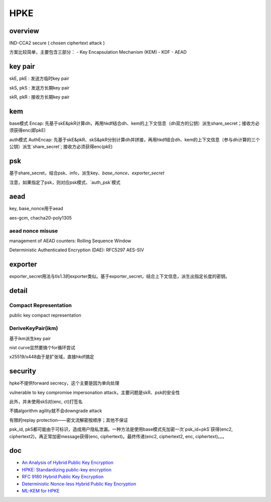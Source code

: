 HPKE
########

overview
======================================


IND-CCA2 secure ( chosen ciphertext attack )

方案比较简单，主要包含三部分：
- Key Encapsulation Mechanism (KEM)
- KDF
- AEAD 

key pair
======================================

skE, pkE : 发送方临时key pair

skS, pkS : 发送方长期key pair

skR, pkR : 接收方长期key pair

kem
======================================

base模式 Encap: 先基于skE&pkR计算dh，再用hkdf结合dh、kem的上下文信息（dh双方的公钥）派生share_secret；接收方必须获得enc(即pkE)

auth模式 AuthEncap: 先基于skE&pkR、skS&pkR分别计算dh并拼接，再用hkdf结合dh、kem的上下文信息（参与dh计算的三个公钥）派生`share_secret`; 接收方必须获得enc(pkE)

psk
======================================

基于share_secret，结合psk、info，派生key、`base_nonce`、`exporter_secret`

注意，如果指定了psk，则对应psk模式、`auth_psk`模式

aead
======================================

key, base_nonce用于aead

aes-gcm, chacha20-poly1305

aead nonce misuse 
--------------------------------------

management of AEAD counters: Rolling Sequence Window

Deterministic Authenticated Encryption (DAE): RFC5297 AES-SIV 

exporter
======================================

exporter_secret用法与tls1.3的exporter类似。基于exporter_secret，结合上下文信息，派生出指定长度的密钥。

detail
======================================

Compact Representation
-------------------------

public key compact representation

DeriveKeyPair(ikm)
---------------------

基于ikm派生key pair

nist curve显然要搞个for循环尝试

x25519/x448由于是扩张域，直接hkdf搞定

security
======================================

hpke不提供forward secrecy，这个主要是因为单向处理

vulnerable to key compromise impersonation attack，主要问题是skR、psk的安全性

此外，并未使用skS对(enc, ct)打签名

不搞algorithm agility就不会downgrade attack

有限的replay protection——密文流解密按顺序；其他不保证

psk_id, pkS都可能由于可标识，造成用户隐私泄漏。一种方法是使用base模式先加密一次`psk_id+pkS`获得(enc2, ciphertext2)，再正常加密message获得(enc, ciphertext)。最终传递(enc2, ciphertext2, enc, ciphertext)。。。


doc
====

- `An Analysis of Hybrid Public Key Encryption <https://eprint.iacr.org/2020/243.pdf>`_
- `HPKE: Standardizing public-key encryption <https://blog.cloudflare.com/hybrid-public-key-encryption/>`_
- `RFC 9180 Hybrid Public Key Encryption <https://www.rfc-editor.org/rfc/rfc9180.html>`_
- `Deterministic Nonce-less Hybrid Public Key Encryption <https://datatracker.ietf.org/doc/draft-irtf-cfrg-dnhpke/>`_
- `ML-KEM for HPKE <https://datatracker.ietf.org/meeting/119/materials/slides-119-cfrg-ml-kem-for-hpke-03.pdf>`_
